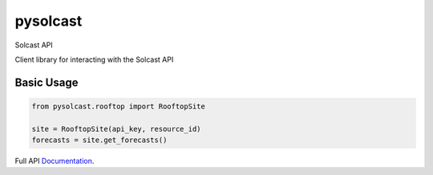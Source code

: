 =========
pysolcast
=========

| |Build Status| |CodeCov| |pypi| |codeclimate|




Solcast API

Client library for interacting with the Solcast API

Basic Usage
-----------

.. code-block:: python

    from pysolcast.rooftop import RooftopSite
    
    site = RooftopSite(api_key, resource_id)
    forecasts = site.get_forecasts()


Full API Documentation_.

.. _Documentation: https://docs.solcast.com.au


.. |Build Status| image:: https://github.com/mcaulifn/solcast/workflows/build/badge.svg
   :target: https://github.com/mcaulifn/solcast

.. |CodeCov| image:: https://codecov.io/gh/mcaulifn/solcast/branch/master/graph/badge.svg?token=04NTIH61T2
  :target: https://codecov.io/gh/mcaulifn/solcast

.. |pypi| image:: https://badge.fury.io/py/pysolcast.svg
    :target: https://badge.fury.io/py/pysolcast

.. |codeclimate| image:: https://api.codeclimate.com/v1/badges/670e0a037d968b173393/maintainability
   :target: https://codeclimate.com/github/mcaulifn/solcast/maintainability
   :alt: Maintainability
